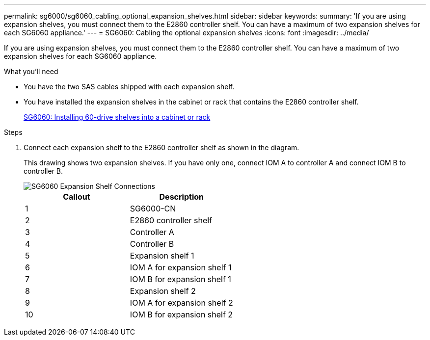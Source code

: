 ---
permalink: sg6000/sg6060_cabling_optional_expansion_shelves.html
sidebar: sidebar
keywords: 
summary: 'If you are using expansion shelves, you must connect them to the E2860 controller shelf. You can have a maximum of two expansion shelves for each SG6060 appliance.'
---
= SG6060: Cabling the optional expansion shelves
:icons: font
:imagesdir: ../media/

[.lead]
If you are using expansion shelves, you must connect them to the E2860 controller shelf. You can have a maximum of two expansion shelves for each SG6060 appliance.

.What you'll need

* You have the two SAS cables shipped with each expansion shelf.
* You have installed the expansion shelves in the cabinet or rack that contains the E2860 controller shelf.
+
link:sg6060_installing_60_drive_shelves_into_cabinet_or_rack.md#[SG6060: Installing 60-drive shelves into a cabinet or rack]

.Steps

. Connect each expansion shelf to the E2860 controller shelf as shown in the diagram.
+
This drawing shows two expansion shelves. If you have only one, connect IOM A to controller A and connect IOM B to controller B.
+
image::../media/expansion_shelves_connections_sg6060.png[SG6060 Expansion Shelf Connections]
+
[options="header"]
|===
| Callout| Description
a|
1
a|
SG6000-CN
a|
2
a|
E2860 controller shelf
a|
3
a|
Controller A
a|
4
a|
Controller B
a|
5
a|
Expansion shelf 1
a|
6
a|
IOM A for expansion shelf 1
a|
7
a|
IOM B for expansion shelf 1
a|
8
a|
Expansion shelf 2
a|
9
a|
IOM A for expansion shelf 2
a|
10
a|
IOM B for expansion shelf 2
|===
